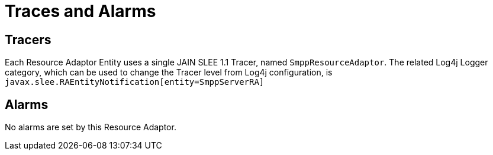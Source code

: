 
[[_ra_traces_and_alarms]]
= Traces and Alarms

[[_ra_tracers]]
== Tracers

Each Resource Adaptor Entity uses a single JAIN SLEE 1.1 Tracer, named `SmppResourceAdaptor`.
The related Log4j Logger category, which can be used to change the Tracer level from Log4j configuration,  is `javax.slee.RAEntityNotification[entity=SmppServerRA]`		

[[_ra_alarms]]
== Alarms

No alarms are set by this Resource Adaptor.
